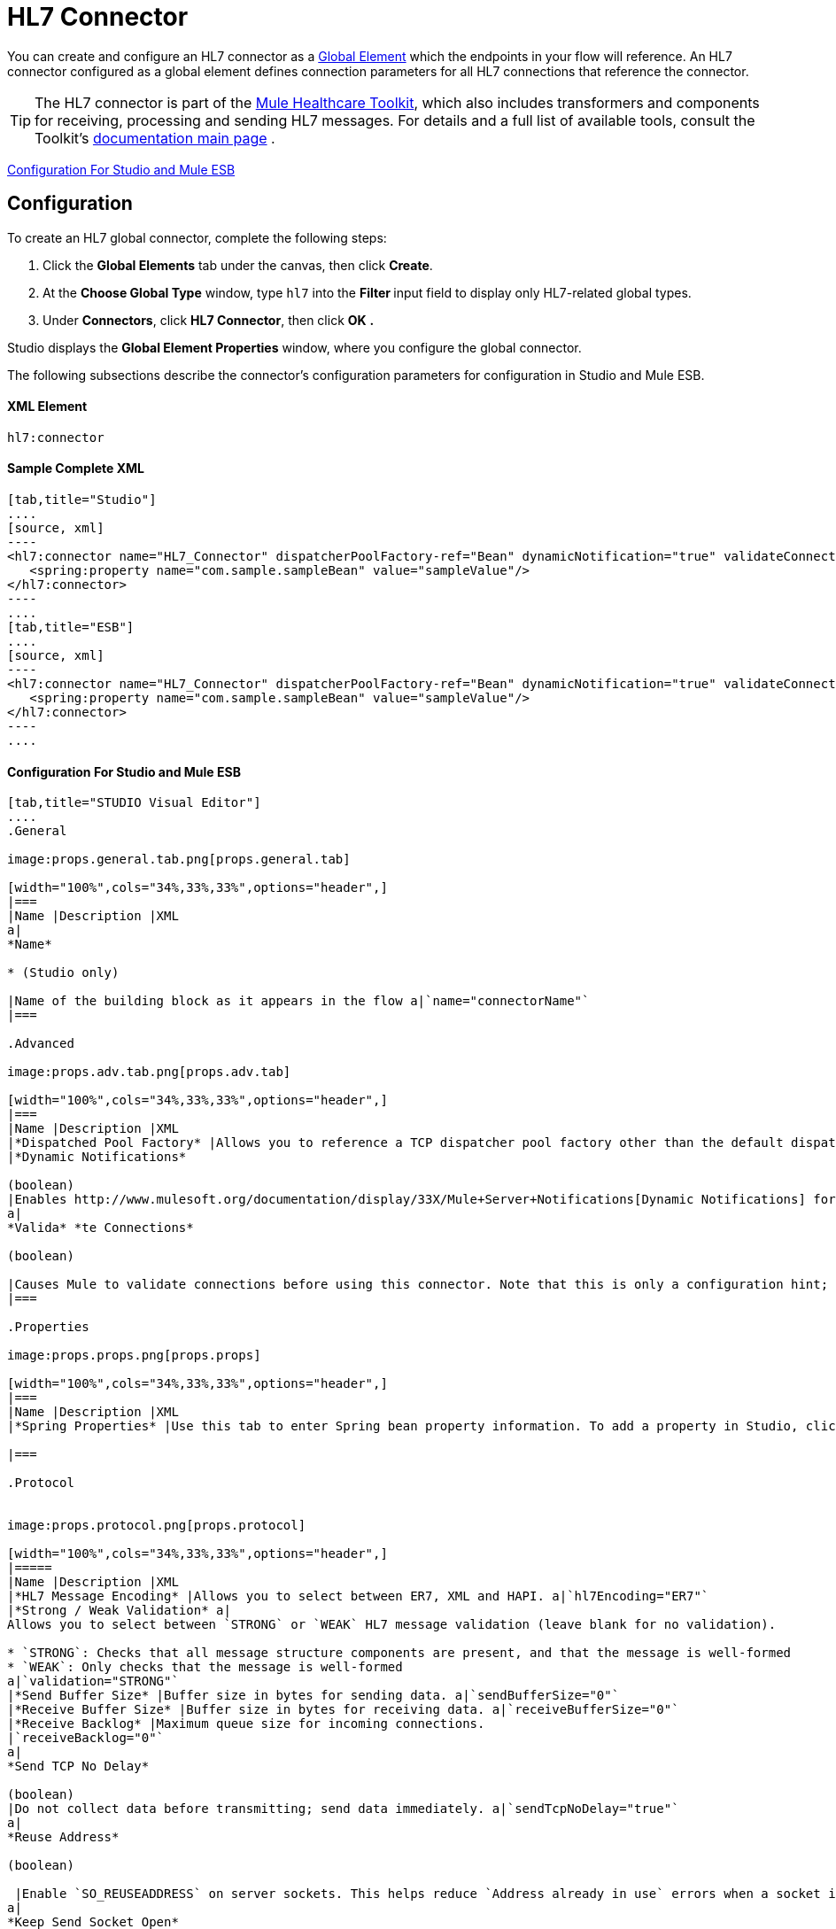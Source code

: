 = HL7 Connector

You can create and configure an HL7 connector as a link:/docs/display/33X/Understand+Global+Mule+Elements[Global Element] which the endpoints in your flow will reference. An HL7 connector configured as a global element defines connection parameters for all HL7 connections that reference the connector.

[TIP]
The HL7 connector is part of the http://www.mulesoft.org/documentation/display/33X/Mule+Healthcare+Toolkit[Mule Healthcare Toolkit], which also includes transformers and components for receiving, processing and sending HL7 messages. For details and a full list of available tools, consult the Toolkit's http://www.mulesoft.org/documentation/display/33X/Mule+Healthcare+Toolkit[documentation main page] .

<<Configuration For Studio and Mule ESB>>

== Configuration

To create an HL7 global connector, complete the following steps:

. Click the *Global Elements* tab under the canvas, then click *Create*.
. At the *Choose Global Type* window, type `hl7` into the **Filter **input field to display only HL7-related global types.
. Under *Connectors*, click *HL7 Connector*, then click *OK* **.** 

Studio displays the *Global Element Properties* window, where you configure the global connector.

The following subsections describe the connector's configuration parameters for configuration in Studio and Mule ESB.

==== XML Element

[source]
----
hl7:connector
----

==== Sample Complete XML

[tabs]
------
[tab,title="Studio"]
....
[source, xml]
----
<hl7:connector name="HL7_Connector" dispatcherPoolFactory-ref="Bean" dynamicNotification="true" validateConnections="true" hl7Encoding="ER7" sendBufferSize="0" receiveBufferSize="0" receiveBacklog="0" sendTcpNoDelay="true" reuseAddress="true" keepSendSocketOpen="true" keepAlive="true" clientSoTimeout="10000" serverSoTimeout="10000" socketSoLinger="0" validation="STRONG" doc:name="HL7 Connector">     
   <spring:property name="com.sample.sampleBean" value="sampleValue"/>
</hl7:connector>
----
....
[tab,title="ESB"]
....
[source, xml]
----
<hl7:connector name="HL7_Connector" dispatcherPoolFactory-ref="Bean" dynamicNotification="true" validateConnections="true" hl7Encoding="ER7" sendBufferSize="0" receiveBufferSize="0" receiveBacklog="0" sendTcpNoDelay="true" reuseAddress="true" keepSendSocketOpen="true" keepAlive="true" clientSoTimeout="10000" serverSoTimeout="10000" socketSoLinger="0" validation="STRONG">     
   <spring:property name="com.sample.sampleBean" value="sampleValue"/>
</hl7:connector>
----
....
------

==== Configuration For Studio and Mule ESB

[tabs]
------
[tab,title="STUDIO Visual Editor"]
....
.General

image:props.general.tab.png[props.general.tab]

[width="100%",cols="34%,33%,33%",options="header",]
|===
|Name |Description |XML
a|
*Name*

* (Studio only)

|Name of the building block as it appears in the flow a|`name="connectorName"`
|===

.Advanced

image:props.adv.tab.png[props.adv.tab]

[width="100%",cols="34%,33%,33%",options="header",]
|===
|Name |Description |XML
|*Dispatched Pool Factory* |Allows you to reference a TCP dispatcher pool factory other than the default dispatcher factory bean. To add a different dispatcher factory bean ID in Studio, click the image:conn.spring.props-addbutton.png[conn.spring.props-addbutton] button next to the combo box a|`dispatcherPoolFactory-ref="sampleBean"`
|*Dynamic Notifications*

(boolean)
|Enables http://www.mulesoft.org/documentation/display/33X/Mule+Server+Notifications[Dynamic Notifications] for this connector. a|`dynamicNotification="true"`
a|
*Valida* *te Connections*

(boolean)

|Causes Mule to validate connections before using this connector. Note that this is only a configuration hint; transport implementations may or may not validate the connection. a|`validateConnections="true"`
|===

.Properties

image:props.props.png[props.props]

[width="100%",cols="34%,33%,33%",options="header",]
|===
|Name |Description |XML
|*Spring Properties* |Use this tab to enter Spring bean property information. To add a property in Studio, click the image:conn.spring.props-addbutton.png[conn.spring.props-addbutton] button under **Spring Properties.** a|`<spring:property name="com.sample.sampleBean" value="sampleValue"/>`

|===

.Protocol


image:props.protocol.png[props.protocol]

[width="100%",cols="34%,33%,33%",options="header",]
|=====
|Name |Description |XML
|*HL7 Message Encoding* |Allows you to select between ER7, XML and HAPI. a|`hl7Encoding="ER7"`
|*Strong / Weak Validation* a|
Allows you to select between `STRONG` or `WEAK` HL7 message validation (leave blank for no validation).

* `STRONG`: Checks that all message structure components are present, and that the message is well-formed
* `WEAK`: Only checks that the message is well-formed
a|`validation="STRONG"`
|*Send Buffer Size* |Buffer size in bytes for sending data. a|`sendBufferSize="0"`
|*Receive Buffer Size* |Buffer size in bytes for receiving data. a|`receiveBufferSize="0"`
|*Receive Backlog* |Maximum queue size for incoming connections.
|`receiveBacklog="0"`
a|
*Send TCP No Delay*

(boolean)
|Do not collect data before transmitting; send data immediately. a|`sendTcpNoDelay="true"`
a|
*Reuse Address*

(boolean)

 |Enable `SO_REUSEADDRESS` on server sockets. This helps reduce `Address already in use` errors when a socket is reused. Default value: `true` a|`reuseAddress="true"`
a|
*Keep Send Socket Open*

(boolean)

 |Do not close a socket after sending a message. a|`keepSendSocketOpen="true"`
a|
*Keep Alive*

(boolean)

 |Enable `SO_KEEPALIVE` on open sockets. This causes a probe packet to be sent on an open socket which has not registered activity for a long period of time, in order to check whether the remote peer is up. a|`keepAlive="true"`
|*Client SO_TIMEOUT* |Set the `SO_TIMEOUT` value for client sockets (in milliseconds). This is the timeout for waiting for data. +
A value of `0` means forever. a|`clientSoTimeout="10000"`
|*Server SO_TIMEOUT* |Set the `SO_TIMEOUT` value for server sockets (in milliseconds). This is the timeout for waiting for data. +
A value of `0` means forever. a|`serverSoTimeout="10000"`
|*Socket SO_LINGE* |Set the `SO_LINGER` value for sockets (in milliseconds). This is the value of the delay before closing a socket. If enabled, a call to close the socket before data transmission has finished will block the calling program; the block remains in place until data transmission is finished or until the connection times out. a|`socketSoLinger="0"`
|=====

....
[tab,title="XML Editor"]
....
To access the Studio XML Editor, click the *Configuration XML* tab under the canvas.

For details, see http://www.mulesoft.org/documentation/display/33X/Mule+Studio+Essentials#MuleStudioEssentials-XMLEditorTipsandTricks[XML Editor trips and tricks].

The table below describes all configurable parameters for this building block.

[width="100%",cols="34%,33%,33%",options="header",]
|===
|Name |Description |XML
a|
*Name*


* (Studio only)

|Name of the building block as it appears in the flow a|`name="connectorName"`
|*Dispatched Pool Factory* |Allows you to reference a TCP dispatcher pool factory other than the default dispatcher factory bean. To add a different dispatcher factory bean ID in Studio, click the image:conn.spring.props-addbutton.png[conn.spring.props-addbutton] button next to the combo box a|`dispatcherPoolFactory-ref="sampleBean"`

a|
*Dynamic Notifications*


(boolean)

|Enables link:/docs/display/33X/Mule+Server+Notifications[Dynamic Notifications] for this connector. a|`dynamicNotification="true"`
a|
*Valida* *te Connections*

(boolean)

|Causes Mule to validate connections before using this connector. Note that this is only a configuration hint; transport implementations may or may not validate the connection. a|`validateConnections="true"`
|*Spring Properties* |Use this tab to enter Spring bean property information. To add a property in Studio, click the image:conn.spring.props-addbutton.png[conn.spring.props-addbutton] button under **Spring Properties.** a|`<spring:property name="com.sample.sampleBean" value="sampleValue"/>`

|*HL7 Message Encoding* |Allows you to select between ER7, XML and HAPI. a|`hl7Encoding="ER7"`
|*Strong / Weak Validation* a|
Allows you to select between `STRONG` or `WEAK` HL7 message validation (leave blank for no validation).

*  `STRONG`: Checks that all message structure components are present, and that the message is well-formed
* `WEAK`: Only checks that the message is well-formed

a|`validation="STRONG"`
|*Send Buffer Size* |Buffer size in bytes for sending data. a|`sendBufferSize="0"`
|*Receive Buffer Size* |Buffer size in bytes for receiving data. a|`receiveBufferSize="0"`
|*Receive Backlog* |Maximum queue size for incoming connections. a|`receiveBacklog="0"`
a|
*Send TCP No Delay*

(boolean)

 |Do not collect data before transmitting; send data immediately. a|`sendTcpNoDelay="true"`
a|
*Reuse Address*

(boolean)

 |Enable `SO_REUSEADDRESS` on server sockets. This helps reduce `Address already in use` errors when a socket is reused. Default value: `true` a|`reuseAddress="true"`
a|
*Keep Send Socket Open*

(boolean)

 |Do not close a socket after sending a message. a|`keepSendSocketOpen="true"`
a|
*Keep Alive*

(boolean)

 |Enable `SO_KEEPALIVE` on open sockets. This causes a probe packet to be sent on an open socket which has not registered activity for a long period of time, in order to check whether the remote peer is up. a|`keepAlive="true"`
|*Client SO_TIMEOUT* |Set the `SO_TIMEOUT` value for client sockets (in milliseconds). This is the timeout for waiting for data. +
A value of `0` means forever. a|`clientSoTimeout="10000"`
|*Server SO_TIMEOUT* |Set the `SO_TIMEOUT` value for server sockets (in milliseconds). This is the timeout for waiting for data. +
A value of `0` means forever. a|`serverSoTimeout="10000"`
|*Socket SO_LINGE* |Set the `SO_LINGER` value for sockets (in milliseconds). This is the value of the delay before closing a socket. If enabled, a call to close the socket before data transmission has finished will block the calling program; the block remains in place until data transmission is finished or until the connection times out. a|`socketSoLinger="0"`
|===
....
[tab,title="Standalone"]
....
===== HL7 Connector Attributes

[width="100%",cols="20%,20%,20%,20%,20%",options="header",]
|=======================
|Name |Type/Allowed values |Required |Default |Description
|`hl7Encoding` a|
* `ER7`
* `XML`
* `HAPI`

 |yes |- |Encoding of the HL7 message when it is received by the endpoint. Can be a string in HL7 pipe-delimited format (ER7) or XML; or a HAPI object.
|`validation` a|
* `WEAK`
* `STRONG`

 |yes |`WEAK` |Enable/disable default HAPI HL7 message validation during sending/receiving. `STRONG`: Validation enabled; `WEAK`: validation disabled
|=======================

The HL7 Connector also accepts all attributes configurable for TCP connectors. See the link:/docs/display/33X/TCP+Transport+Reference[TCP Transport Reference] for details.

===== Namespace and Syntax

[source]
----
http://www.mulesoft.org/schema/mule/hl7
----

===== XML Schema Location

[source]
----
http://www.mulesoft.org/schema/mule/hl7/mule-hl7.xsd
----
....
------
